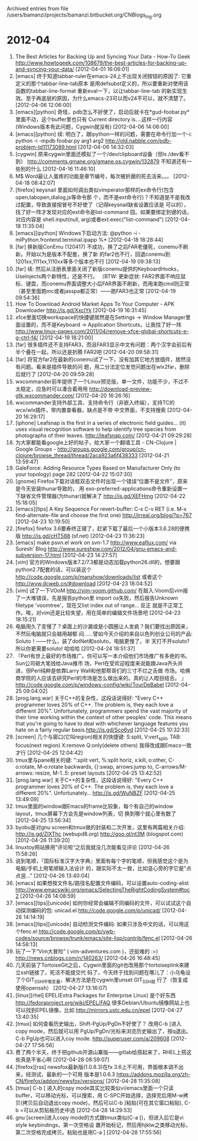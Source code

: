 
Archived entries from file /users/bamanzi/projects/bamanzi.bitbucket.org/CNBlogs_Ing.org

* 2012-04
  :PROPERTIES:
  :PAGE:     ing/2012-04.html
  :ARCHIVE_TIME: 2014-01-11 六 14:18
  :ARCHIVE_FILE: ~/projects/bamanzi.bitbucket.org/CNBlogs_Ing.org
  :ARCHIVE_CATEGORY: CNBlogs_Ing
  :END:

1. The Best Articles for Backing Up and Syncing Your Data - How-To Geek
   http://www.howtogeek.com/108679/the-best-articles-for-backing-up-and-syncing-your-data/
   [2012-04-01 16:06:01]
2. [emacs] 终于知道tabbar-ruler在emacs-24上不出现关闭按钮的原因了: 它重定义的那个tabbar-line-tab原本
   是用defsubst定义的，所以要重新对使用该函数的tabbar-line-format 重新eval一下，以让tabbar-line-tab
   的新实现生效。至于再底层的原因，为什么emacs-23可以而v24不可以，就不清楚了。 [2012-04-06
   12:06:00]
3. [emacs][python] 奇怪，pdb怎么不好使了，启动后就卡在*gud-foobar.py*里面不动，这个buffer里也只有
   Current directory is....这样一行内容 (Windows版本有此问题，Cygwin就没有) [2012-04-06 14:06:00]
4. [emacs][python] 续: 明白了，跟ipython一样的问题，需要在命令行加一个-i: python -i -mpdb foobar.py
   arg1 arg2 http://old.nabble.com/pdb-problem-td11173089.html [2012-04-06 14:32:03]
5. [cygwin] 原来cygwin里面还模拟了一个/dev/clipboard设备（但ls /dev看不到）
   http://comments.gmane.org/gmane.os.cygwin/132879 不知道还有一些别的什么 [2012-04-16 11:46:10]
6. M$ Word最让人蛋疼的功能是章节编号，每次被折磨的死去活来。。。 [2012-04-18 08:42:07]
7. [firefox] keysnail 里面如何调出类似vimperator那样的ex命令行(包含open,tabopen,dialog,js等命令那
   个，而不是ext命令行)？不知道是不是我改过配置，导致直接按冒号不好使了（记得keysnail缺省设置应该是
   可以的），找了好一阵才发现对应的ext命令是list-command 囧。如果要绑定到键的话，对应内容是
   shell.input(null, arg)或者ext.exec("list-command") [2012-04-18 11:35:04]
8. [emacs][ipython] Windows下启动方法: @python -i -mIPython.frontend.terminal.ipapp %* [2012-04-18
   18:28:44]
9. [far] 换新版ConEmu (120417) 不成功，换了之后FAR老僵死，conemu不刷新。开始以为是版本不配套，换了新
   的far2也不行，回退conemu到1201xx,1111xx,1110xx等多个版本也不行 [2012-04-19 09:38:13]
10. [far] 续: 然后从注册表里面关闭了新版conemu提供的KeyboardHooks，UseInjects两个新特性，还是不行。
    （BTW: 更新症状: FAR2界面不响应鼠标、键盘，而conemu界面调整大小后FAR界面不刷新，而用来跑cmd则正常
    （甚至里面跑mc或者jasspa都正常）——跑FAR3也正常 [2012-04-19 09:54:36]
11. How To Download Android Market Apps To Your Computer - APK Downloader http://is.gd/XxclYk
    [2012-04-19 16:31:45]
12. xfce里面切换workspace的快捷键居然是在Settings -> Window Manager里面设置的，而不是Keyboard
    -> Application Shortcuts，让我找了好一阵
    http://www.linux-pages.com/2011/04/remove-xfce-global-shortcuts-e-g-ctrl-f4/ [2012-04-19
    18:21:00]
13. [far] 很多插件还不支持FAR3，而且FAR3显示中文有问题：两个汉字会前后有半个叠在一起，所以还是折腾
    FAR2吧 [2012-04-20 09:58:31]
14. [far] 将官方far2在最新的conemu试了一下，没有加其它地方放插件，居然没有问题。看来是插件导致的问
    题，用二分法定位发觉问题出在wlx2far，删除后就行了 [2012-04-20 09:59:28]
15. wxcommander前年提供了一个Linux预览版，单一文件，功能不少，不过不太稳定，应急时可以凑合着用用
    http://download-preview-gtk.wxcommander.com/ [2012-04-20 16:26:16]
16. wxcommander支持外部工具、支持命令行（非嵌入终端），支持TC的wcx/wlx插件，带内置查看器，缺点是不带
    中文界面，不支持搜索 [2012-04-20 16:29:17]
17. [iphone] Leafsnap is the first in a series of electronic field guides... (it) uses visual
    recognition software to help identify tree species from photographs of their
    leaves. http://leafsnap.com/ [2012-04-21 09:29:28]
18. 为大家都能看google上好的帖子，给大家一个翻墙工具 - CN-Clojure | Google Groups -
    http://groups.google.com/group/cn-clojure/browse_thread/thread/2aca923a6f438333 [2012-04-21
    13:59:47]
19. GaleForce: Adding Resource Types Based on Manufacturer Only (to your topology) page 282
    [2012-04-22 15:07:30]
20. [gnome] Firefox下载对话框双击文件时出现一个错误“位置不是文件”，原来是今天安装thunar导致的， 用
    exo-preferred-applications命令重新设置一下缺省文件管理器(为thunar)就解决了 http://is.gd/XEFHmg
    [2012-04-22 15:18:05]
21. [emacs][tips] A Key Sequence For revert-buffer: C-x C-v RET (i.e. M-x find-alternate-file and
    choose the first one) http://irreal.org/blog/?p=767 [2012-04-23 10:19:50]
22. [firefox] firefox 3.6要寿终正寝了，赶紧下载了最后一个小版本3.6.28的便携版 http://is.gd/cHT588
    (sf.net) [2012-04-23 11:36:23]
23. [emacs] make psvn.el work on svn-1.7 http://www.eaflux.com/ via Suresh' Blog
    http://www.sureshpw.com/2012/04/gnu-emacs-and-subversion-17.html [2012-04-23 14:27:57]
24. [vim] 官方的Windows版本7.2/7.3都是动态加载python26.dll的，想要跟python2.7配套的话，可以装这个
    http://code.google.com/p/manshow/downloads/list 或者这个 http://wyw.dcweb.cn/#download
    [2012-04-23 18:04:52]
25. [vim] 试了一下VOoM http://vim-voom.github.com/ 在敲入:Voom后vim报了一大堆错误，先是报告python里
    import os失败，然后报告Unknown filetype 'voomtree'，现在又list index out of range... 反正
    就是不正常工作。唉，对vim还是比较失望，用在简单的编辑文件场景吧 [2012-04-23 18:15:21]
26. 电脑用久了变慢了？桌面上的沙漏或是小圆圈让人发疯？我们要找出原因来，不然玩电脑就只会越用越郁
    闷……譬如今天介绍的来自以色列创业公司的产品: Soluto！——什么，装了dotNet和soluto，电脑更慢了，半
    天打不开soluto? 所以你更需要soluto!  哈哈哈 [2012-04-24 18:51:37]
27. 『Perl有世上最好的市场推广。你可以写一本介绍他们市场推广有多绝的书。Sun公司砸大笔钱给Java推市
    场，Perl在受欢迎程度来说能跟Java齐头并进，但Perl纯粹是依靠Larry Wall和他那帮哥们的三寸不烂之舌做
    市场。哈佛商学院的人应该去研究Perl的市场是怎么做出来的。真的让人瞠目结舌。 』
    http://code.google.com/p/windows-config/wiki/TourDeBabel [2012-04-25 09:04:02]
28. [prog.lang.war] 关于C++的复杂性，这段话说得好: "Every C++ programmer loves 20% of C++. The
    problem is, they each love a different 20%". Unfortunately, programmers spend the vast
    majority of their time working within the context of other peoples' code. This means that
    you're going to have to deal with whichever language features you hate on a fairly regular
    basis.http://is.gd/Sco6vd [2012-04-25 10:32:33]
29. [screen] 几个与窗口(它叫region)相关的快捷键: S:split, V:vert_split, TAB: focus(next region)
    X:remove Q:only(delete others) 我得改成跟Emacs一致才行 [2012-04-25 12:04:42]
30. tmux里与pane相关的键: ":split vert, %:split horiz, x:kill, o:other, C-o:rotate, M-o:rotate
    backwards, {}:swap, arrows:jump to, C-arrows/M-arrows: resize, M-1..5: preset layouts
    [2012-04-25 13:42:52]
31. [prog.lang.war] 关于C++的复杂性，这段话说得好: "Every C++ programmer loves 20% of C++. The
    problem is, they each love a different 20%". Unfortunately... http://is.gd/WuNBZF
    [2012-04-25 13:49:09]
32. tmux里面的window跟Emacs的frame比较象，每个有自己的window layout，tmux屏幕下方会先是window列表，切
    换到哪个就心里有数了 [2012-04-25 13:56:34]
33. byobu是对gnu screen和tmux做的封装和二次开发，这里有两篇相关介绍: http://is.gd/ZIXThc
    (webupd8.org) http://goo.gl/nt3M (blogspot.com) [2012-04-26 11:39:20]
34. linuxtoy网站换用”评论啦“之后我就没几次能看见评论 [2012-04-26 11:58:26]
35. 说到笔顺，『国际标准汉字大字典』里面有每个字的笔顺，但我感觉这个是为电脑/手机上用笔顺输入法设计
    的，跟实际不太一致，比如竖心旁的字它是"点点竖..." [2012-04-26 13:40:04]
36. [emacs] 如果想按文件名/路径名配置文件编码，可以设置auto-coding-alist
    http://www.emacswiki.org/emacs/SelectingTheRightCodingSystem#toc2 [2012-04-26 14:08:59]
37. [emacs][tips][unicode] 如何你经常会编辑不同编码的文件，可以试试这个自动探测编码的包: unicad.el
    http://code.google.com/p/unicad/ [2012-04-26 14:14:19]
38. [emacs][tips][unicode] 自动检测文件编码: 如果只涉及中文的话，可以用这个fenc.el
    http://code.google.com/p/ywb-codes/source/browse/trunk/emacs/site-lisp/contrib/fenc.el
    [2012-04-26 14:58:13]
39. 玩了一下“Vim大冒险” ( vim-adventures.com )，还挺难的 :=) http://news.cnblogs.com/n/140263/
    [2012-04-26 16:48:45]
40. 几天前装了TortoiseGit之后，Cygwin里面的git也改用那个tortoiseplink来建立ssh链接了，死活不能提交代
    码了，今天终于找到问题在哪儿了：小乌龟设了个GIT_SSH环境变量，解决方法是在cygwin里unset GIT_SSH就
    行了（恢复成使用openssh） [2012-04-27 13:16:07]
41. [linux][rhel] EPEL(Extra Packages for Enterprise Linux) 是个好东西
    http://fedoraproject.org/wiki/EPEL/FAQ 很多Debian/Ubuntu镜像网站上也可以找到EPEL镜像，比如
    http://mirrors.ustc.edu.cn/epel [2012-04-27 13:40:35]
42. [tmux] 如何查看历史输出，Shift-PgUp/PgDn不好使了？ 改用C-b [进入copy mode，然后就可以用
    PgUp/PgDn/光标来浏览历史输出了，按q退出。C-b PgUp也可以进入coy
    mode. http://superuser.com/a/209608 [2012-04-27 17:56:56]
43. 费了两个半天，终于把github开源山寨版——gitlab给搭起来了，RHEL上搭这些真是不省心啊 [2012-04-28
    08:59:07]
44. [firefox][rss] newsfox最新版(1.0.8.3)在fx 3.6上不可用，界面根本调不出来，经测试，最新的一个可用
    版本是1.0.6.3 https://addons.mozilla.org/zh-CN/firefox/addon/newsfox/versions/ [2012-04-28
    11:35:08]
45. [tmux] C-b [ 进入的copy mode其实比较类似vi/emacs里面一个只读buffer，可以移动光标，可以搜索，用
    C-SPC开始选择，选择完后用M-w拷贝(拷贝后自动退出copy mode)，然后可以C-b ]粘贴(可在其它窗口粘贴),
    C-b =可以从剪贴板历史中选 [2012-04-28 14:29:53]
46. gnu [screen]进入copy mode的方式跟tmux类似(C-a [)，但进入后它是vi style keybindings，第一次空格设
    置开始标记，然后用hjklw之类移动光标，第二次空格完成拷贝。粘贴也是用C-a ] [2012-04-28 17:55:56]


